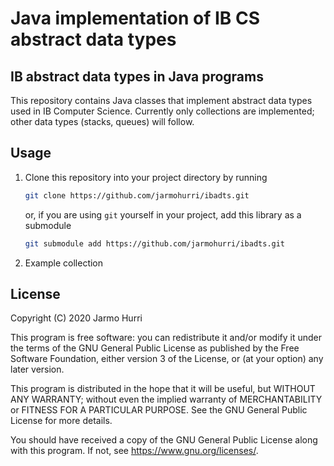 * Java implementation of IB CS abstract data types
** IB abstract data types in Java programs
   This repository contains Java classes that implement abstract data
   types used in IB Computer Science. Currently only collections are
   implemented; other data types (stacks, queues) will follow.

** Usage
   1. Clone this repository into your project directory by running
      #+begin_src sh
      git clone https://github.com/jarmohurri/ibadts.git
      #+end_src
      or, if you are using =git= yourself in your project, add this
      library as a submodule
      #+begin_src sh
      git submodule add https://github.com/jarmohurri/ibadts.git
      #+end_src
   2. Example collection

** License
   Copyright (C) 2020 Jarmo Hurri

   This program is free software: you can redistribute it and/or modify
   it under the terms of the GNU General Public License as published by
   the Free Software Foundation, either version 3 of the License, or
   (at your option) any later version.

   This program is distributed in the hope that it will be useful,
   but WITHOUT ANY WARRANTY; without even the implied warranty of
   MERCHANTABILITY or FITNESS FOR A PARTICULAR PURPOSE.  See the
   GNU General Public License for more details.

   You should have received a copy of the GNU General Public License
   along with this program.  If not, see <https://www.gnu.org/licenses/>.
